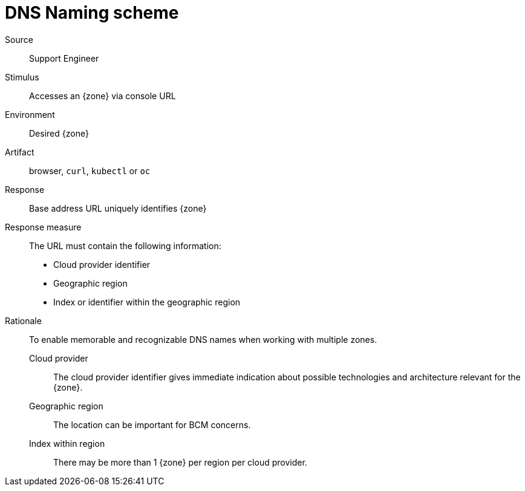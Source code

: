 = DNS Naming scheme

Source::
Support Engineer

Stimulus::
Accesses an {zone} via console URL

Environment::
Desired {zone}

Artifact::
browser, `curl`, `kubectl` or `oc`

Response::
Base address URL uniquely identifies {zone}

Response measure::
The URL must contain the following information:
* Cloud provider identifier
* Geographic region
* Index or identifier within the geographic region

Rationale::
To enable memorable and recognizable DNS names when working with multiple zones.

Cloud provider:::
The cloud provider identifier gives immediate indication about possible technologies and architecture relevant for the {zone}.

Geographic region:::
The location can be important for BCM concerns.

Index within region:::
There may be more than 1 {zone} per region per cloud provider.
